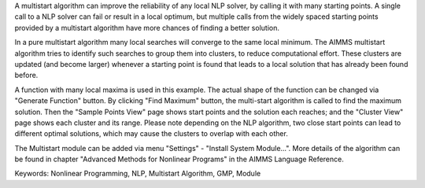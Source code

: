 A multistart algorithm can improve the reliability of any local NLP solver, by calling it with many starting points. A single call to a NLP solver can fail or result in a local optimum, but multiple calls from the widely spaced starting points provided by a multistart algorithm have more chances of finding a better solution.

In a pure multistart algorithm many local searches will converge to the same local minimum. The AIMMS multistart algorithm tries to identify such searches to group them into clusters, to reduce computational effort. These clusters are updated (and become larger) whenever a starting point is found that leads to a local solution that has already been found before. 

A function with many local maxima is used in this example. The actual shape of the function can be changed via "Generate Function" button. By clicking "Find Maximum" button, the multi-start algorithm is called to find the maximum solution. Then the "Sample Points View" page shows start points and the solution each reaches; and the "Cluster View" page shows each cluster and its range. Please note depending on the NLP algorithm, two close start points can lead to different optimal solutions, which may cause the clusters to overlap with each other. 

The Multistart module can be added via menu "Settings" - "Install System Module...". More details of the algorithm can be found in chapter "Advanced Methods for Nonlinear Programs" in the AIMMS Language Reference.

Keywords:
Nonlinear Programming, NLP, Multistart Algorithm, GMP, Module

.. meta::
   :keywords: Nonlinear Programming, NLP, Multistart Algorithm, GMP, Module